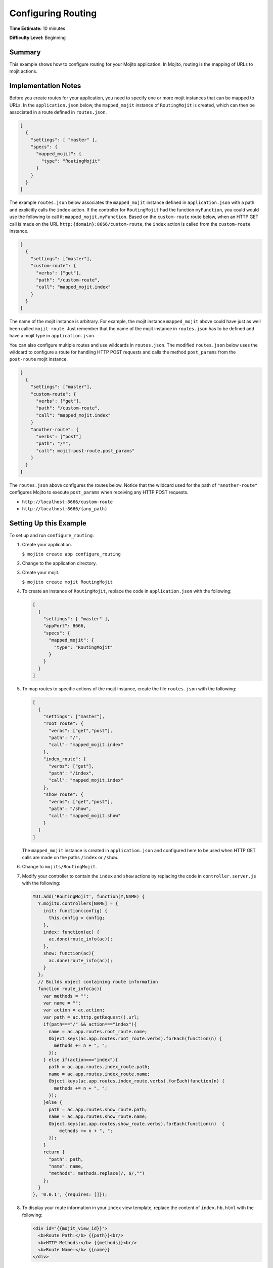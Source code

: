 

===================
Configuring Routing
===================

**Time Estimate:** 10 minutes

**Difficulty Level:** Beginning

Summary
#######

This example shows how to configure routing for your Mojito application. In Mojito, routing is the mapping of URLs to mojit actions.

Implementation Notes
####################

Before you create routes for your application, you need to specify one or more mojit instances that can be mapped to URLs. In the ``application.json`` below, the ``mapped_mojit`` instance of ``RoutingMojit`` 
is created, which can then be associated in a route defined in ``routes.json``.

.. code-block:: javascript

   [
     {
       "settings": [ "master" ],
       "specs": {
         "mapped_mojit": {
           "type": "RoutingMojit"
         }
       }
     }
   ]

The example ``routes.json`` below associates the ``mapped_mojit`` instance defined in ``application.json`` with a path and explicitly calls the ``index`` action. If the controller for ``RoutingMojit`` had the function ``myFunction``, 
you could would use the following to call it: ``mapped_mojit.myFunction``.   Based on the ``custom-route`` route below, when an HTTP GET call is made on the URL ``http:{domain}:8666/custom-route``, 
the ``index`` action is called from the ``custom-route`` instance.

.. code-block:: javascript

   [
     {
       "settings": ["master"],
       "custom-route": {
         "verbs": ["get"],
         "path": "/custom-route",
         "call": "mapped_mojit.index"
       }
     }
   ]

The name of the mojit instance is arbitrary. For example, the mojit instance ``mapped_mojit`` above could have just as well been called ``mojit-route``. Just remember that the name of the mojit instance 
in ``routes.json`` has to be defined and have a mojit type in ``application.json``.

You can also configure multiple routes and use wildcards in ``routes.json``. The modified ``routes.json`` below uses the wildcard to configure a route for handling HTTP POST requests and calls the 
method ``post_params`` from the ``post-route`` mojit instance.

.. code-block:: javascript

   [
     {
       "settings": ["master"],
       "custom-route": {
         "verbs": ["get"],
         "path": "/custom-route",
         "call": "mapped_mojit.index"
       }
       "another-route": {
         "verbs": ["post"]
         "path": "/*",
         "call": mojit-post-route.post_params"
       }
     }
   ]

The ``routes.json`` above configures the routes below. Notice that the wildcard used for the path of ``"another-route"`` configures Mojito to execute ``post_params`` when receiving any HTTP POST requests.

- ``http://localhost:8666/custom-route``
- ``http://localhost:8666/{any_path}``

Setting Up this Example
#######################

To set up and run ``configure_routing``:

#. Create your application.

   ``$ mojito create app configure_routing``

#. Change to the application directory.

#. Create your mojit.

   ``$ mojito create mojit RoutingMojit``

#. To create an instance of ``RoutingMojit``, replace the code in ``application.json`` with the following:

   .. code-block:: javascript

      [
        {
          "settings": [ "master" ],
          "appPort": 8666,
          "specs": {
            "mapped_mojit": {
              "type": "RoutingMojit"
            }
          }
        }
      ]

#. To map routes to specific actions of the mojit instance, create the file ``routes.json`` with the following:

   .. code-block:: javascript

      [
        {
          "settings": ["master"],
          "root_route": {
            "verbs": ["get","post"],
            "path": "/",
            "call": "mapped_mojit.index"
          },
          "index_route": {
            "verbs": ["get"],
            "path": "/index",
            "call": "mapped_mojit.index"
          },
          "show_route": {
            "verbs": ["get","post"],
            "path": "/show",
            "call": "mapped_mojit.show"
          }
        }
      ]

   The ``mapped_mojit`` instance is created in ``application.json`` and configured here to be used when HTTP GET calls are made on the paths ``/index`` or ``/show``.

#. Change to ``mojits/RoutingMojit``.

#. Modify your controller to contain the ``index`` and ``show`` actions by replacing the code in ``controller.server.js`` with the following:

   .. code-block:: javascript

      YUI.add('RoutingMojit', function(Y,NAME) {
        Y.mojito.controllers[NAME] = {
          init: function(config) {
            this.config = config;
          },
          index: function(ac) {
            ac.done(route_info(ac));
          },
          show: function(ac){
            ac.done(route_info(ac));
          }
        };
        // Builds object containing route information
        function route_info(ac){
          var methods = "";
          var name = "";
          var action = ac.action;
          var path = ac.http.getRequest().url;
          if(path==="/" && action==="index"){
            name = ac.app.routes.root_route.name;
            Object.keys(ac.app.routes.root_route.verbs).forEach(function(n) {
              methods += n + ", ";
            });
          } else if(action==="index"){
            path = ac.app.routes.index_route.path;
            name = ac.app.routes.index_route.name;
            Object.keys(ac.app.routes.index_route.verbs).forEach(function(n) {
              methods += n + ", ";
            });
          }else {
            path = ac.app.routes.show_route.path;
            name = ac.app.routes.show_route.name;
            Object.keys(ac.app.routes.show_route.verbs).forEach(function(n)  {
                methods += n + ", ";
            });
          }
          return {
            "path": path,
            "name": name,
            "methods": methods.replace(/, $/,"")
          };
        }
      }, '0.0.1', {requires: []});

#. To display your route information in your ``index`` view template, replace the content of ``index.hb.html`` with the following:

   .. code-block:: html

      <div id="{{mojit_view_id}}">
        <b>Route Path:</b> {{path}}<br/>
        <b>HTTP Methods:</b> {{methods}}<br/>
        <b>Route Name:</b> {{name}}
      </div>

#. To display your route information in your ``show`` view template, create the file ``show.hb.html`` with the following:

   .. code-block:: html

      <div id="{{mojit_view_id}}">
        <b>Route Path:</b> {{path}}<br/>
        <b>HTTP Methods:</b> {{methods}}<br/>
        <b>Route Name:</b> {{name}}
      </div>

#. Run the server and open the following URL in a browser to see the ``index`` route: http://localhost:8666/index

#. To see the ``show`` route, open the following URL in a browser:

   http://localhost:8666/show

Source Code
###########

- `Application Configuration <http://github.com/yahoo/mojito/tree/master/examples/developer-guide/configure_routing/application.json>`_
- `Route Configuration <http://github.com/yahoo/mojito/tree/master/examples/developer-guide/configure_routing/routes.json>`_
- `Configure Routing Application <http://github.com/yahoo/mojito/tree/master/examples/developer-guide/configure_routing/>`_


